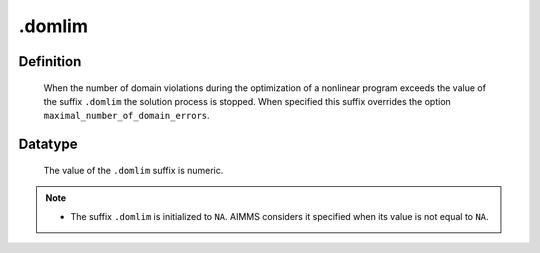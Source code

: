 .. _.domlim:

.domlim
=======

Definition
----------

    When the number of domain violations during the optimization of a
    nonlinear program exceeds the value of the suffix ``.domlim`` the
    solution process is stopped. When specified this suffix overrides the
    option ``maximal_number_of_domain_errors``.

Datatype
--------

    The value of the ``.domlim`` suffix is numeric.

.. note::

    -  The suffix ``.domlim`` is initialized to ``NA``. AIMMS considers it
       specified when its value is not equal to ``NA``.
